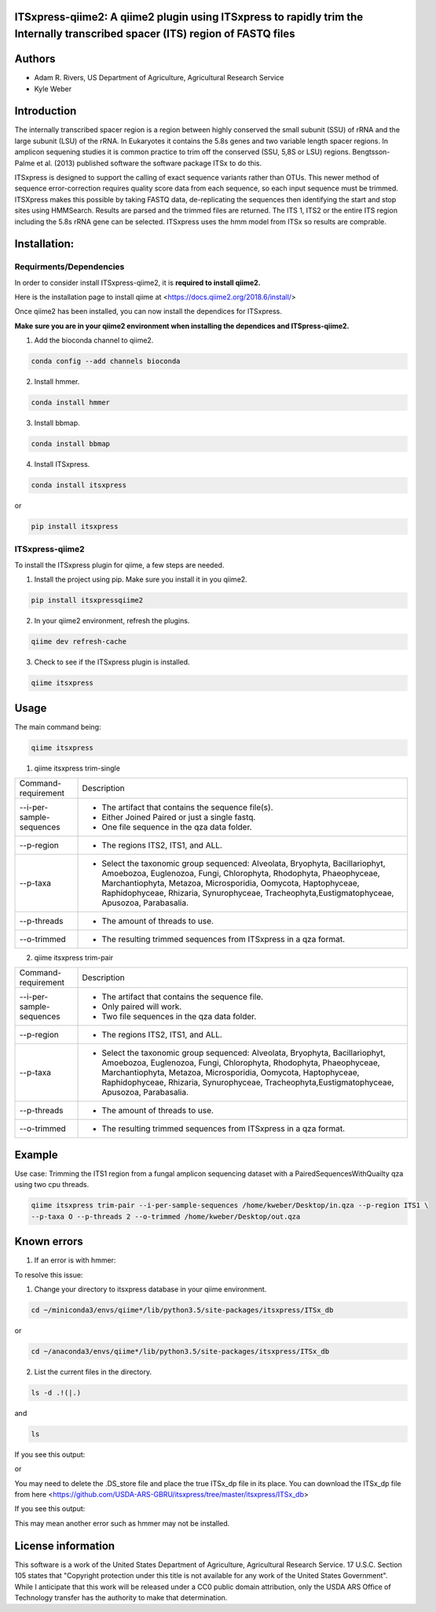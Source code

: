 ITSxpress-qiime2: A qiime2 plugin using ITSxpress to rapidly trim the Internally transcribed spacer (ITS) region of FASTQ files
--------------------------------------------------------------------------------------------------------------------------------------------------------------------------------------------------------------------------------------------------------
.. image:: https://api.codacy.com/project/badge/Grade/4d00341b4abc4e04a77cf5ca6674cd3c
  :target: https://www.codacy.com/app/kweber1/ITSxpress-qiime2?utm_source=github.com&amp;utm_medium=referral&amp;utm_content=kweber1/ITSxpress-qiime2&amp;utm_campaign=Badge_Grade
  
Authors
-------
* Adam R. Rivers, US Department of Agriculture, Agricultural Research Service
  
* Kyle Weber

Introduction
------------

The internally transcribed spacer region is a region between highly conserved the small subunit (SSU) of rRNA and the large subunit (LSU) of the rRNA. In Eukaryotes it contains the 5.8s genes and two variable length spacer regions. In amplicon sequening studies it is common practice to trim off the conserved (SSU, 5,8S or LSU) regions. Bengtsson-Palme et al. (2013) published software the software package ITSx to do this.

ITSxpress is designed to support the calling of exact sequence variants rather than OTUs. This newer method of sequence error-correction requires quality score data from each sequence, so each input sequence must be trimmed. ITSXpress makes this possible by taking FASTQ data, de-replicating the sequences then identifying the start and stop sites using HMMSearch. Results are parsed and the trimmed files are returned. The ITS 1, ITS2 or the entire ITS region including the 5.8s rRNA gene can be selected. ITSxpress uses the hmm model from ITSx so results are comprable.

Installation:
-------------

Requirments/Dependencies
________________________

In order to consider install ITSxpress-qiime2, it is **required to install qiime2.**

Here is the installation page to install qiime at <https://docs.qiime2.org/2018.6/install/>

Once qiime2 has been installed, you can now install the dependices for ITSxpress.

**Make sure you are in your qiime2 environment when installing the dependices and ITSpress-qiime2.**

1. Add the bioconda channel to qiime2.

.. code-block:: bash

	conda config --add channels bioconda
			 
2. Install hmmer.

.. code-block:: bash

	conda install hmmer
		
3. Install bbmap.

.. code-block:: bash

	conda install bbmap
	
4. Install ITSxpress.

.. code-block:: bash

	conda install itsxpress 
	
or
	
.. code-block:: bash
	
	pip install itsxpress
		
ITSxpress-qiime2
________________

To install the ITSxpress plugin for qiime, a few steps are needed.
		
1. Install the project using pip. Make sure you install it in you qiime2.

.. code-block:: bash

	pip install itsxpressqiime2
		
2. In your qiime2 environment, refresh the plugins.
	
.. code-block:: bash

	qiime dev refresh-cache
		
3. Check to see if the ITSxpress plugin is installed.

.. code-block:: bash

	qiime itsxpress
	
.. image:: https://i.gyazo.com/2216236a43c75a92174185b4d81a2eb5.png

Usage
-----

The main command being:

.. code-block:: bash

	qiime itsxpress

1. qiime itsxpress trim-single

+----------------------------------+---------------------------------------------------------------------------------------+
|    Command-requirement           | Description                                                                           |
+----------------------------------+---------------------------------------------------------------------------------------+
|   --i-per-sample-sequences       | - The artifact that contains the sequence file(s).                                    |
+ 			           + - Either Joined Paired or just a single fastq.                                        +
|                                  | - One file sequence in the qza data folder.                                           | 
+----------------------------------+---------------------------------------------------------------------------------------+
|       --p-region                 | - The regions ITS2, ITS1, and ALL.                                                    | 
+----------------------------------+---------------------------------------------------------------------------------------+
|				   | -	Select the taxonomic group sequenced:  Alveolata, Bryophyta, Bacillariophyt,       |
+	--p-taxa 		   + 	Amoebozoa, Euglenozoa, Fungi, Chlorophyta, Rhodophyta, Phaeophyceae,               +
|				   | 	Marchantiophyta, Metazoa, Microsporidia, Oomycota, Haptophyceae, Raphidophyceae,   |
+				   + 	Rhizaria, Synurophyceae, Tracheophyta,Eustigmatophyceae, Apusozoa, Parabasalia.    +
|				   |											   |
+----------------------------------+---------------------------------------------------------------------------------------+
|       --p-threads 	           | - The amount of threads to use.                                                       | 
+----------------------------------+---------------------------------------------------------------------------------------+
|       --o-trimmed                | - The resulting trimmed sequences from ITSxpress in a qza format.                     |
+----------------------------------+---------------------------------------------------------------------------------------+



2. qiime itsxpress trim-pair

+----------------------------------+---------------------------------------------------------------------------------------+
|    Command-requirement           | Description                                                                           |
+----------------------------------+---------------------------------------------------------------------------------------+
|   --i-per-sample-sequences       | - The artifact that contains the sequence file.                                       |
+ 			           + - Only paired will work.                                                              +
|                                  | - Two file sequences in the qza data folder.                                          | 
+----------------------------------+---------------------------------------------------------------------------------------+
|       --p-region                 | - The regions ITS2, ITS1, and ALL.                                                    | 
+----------------------------------+---------------------------------------------------------------------------------------+
|				   | -	Select the taxonomic group sequenced:  Alveolata, Bryophyta, Bacillariophyt,       |
+	--p-taxa 		   + 	Amoebozoa, Euglenozoa, Fungi, Chlorophyta, Rhodophyta, Phaeophyceae,               +
|				   | 	Marchantiophyta, Metazoa, Microsporidia, Oomycota, Haptophyceae, Raphidophyceae,   |
+				   + 	Rhizaria, Synurophyceae, Tracheophyta,Eustigmatophyceae, Apusozoa, Parabasalia.    +
|				   |											   |
+----------------------------------+---------------------------------------------------------------------------------------+
|       --p-threads 	           | - The amount of threads to use.                                                       | 
+----------------------------------+---------------------------------------------------------------------------------------+
|       --o-trimmed                | - The resulting trimmed sequences from ITSxpress in a qza format.                     |
+----------------------------------+---------------------------------------------------------------------------------------+

Example
-------
Use case: Trimming the ITS1 region from a fungal amplicon sequencing dataset with a PairedSequencesWithQuailty qza using two cpu threads.

.. code:: bash

	qiime itsxpress trim-pair --i-per-sample-sequences /home/kweber/Desktop/in.qza --p-region ITS1 \
	--p-taxa O --p-threads 2 --o-trimmed /home/kweber/Desktop/out.qza

Known errors
------------
1. If an error is with hmmer:

.. image:: https://i.gyazo.com/fc4c32c86971af29347d035d809f3fb0.png

To resolve this issue:

1. Change your directory to itsxpress database in your qiime environment.

.. code-block:: bash

	cd ~/miniconda3/envs/qiime*/lib/python3.5/site-packages/itsxpress/ITSx_db

or
 
.. code-block:: bash
 
	cd ~/anaconda3/envs/qiime*/lib/python3.5/site-packages/itsxpress/ITSx_db
	
2. List the current files in the directory.

.. code-block:: bash

	ls -d .!(|.)
and

.. code-block:: bash

	ls
	
If you see this output:

.. image:: https://i.gyazo.com/d22a6fb16c6f08430e2c78dd81acd7a9.png

or

.. image:: https://i.gyazo.com/eedbdf635f2d8449ecb48048dce17420.png

You may need to delete the .DS_store file and place the true ITSx_dp file in its place.
You can download the ITSx_dp file from here <https://github.com/USDA-ARS-GBRU/itsxpress/tree/master/itsxpress/ITSx_db>

If you see this output:

.. image:: https://i.gyazo.com/fbe68023f85325d301b817575b793baa.png

This may mean another error such as hmmer may not be installed.

License information
-------------------

This software is a work of the United States Department of Agriculture, Agricultural Research Service. 17 U.S.C. 	Section 105 states that "Copyright protection under this title is not available for any work of the United States 	Government". While I anticipate that this work will be released under a CC0 public domain attribution, only the USDA 	ARS Office of Technology transfer has the authority to make that determination.
